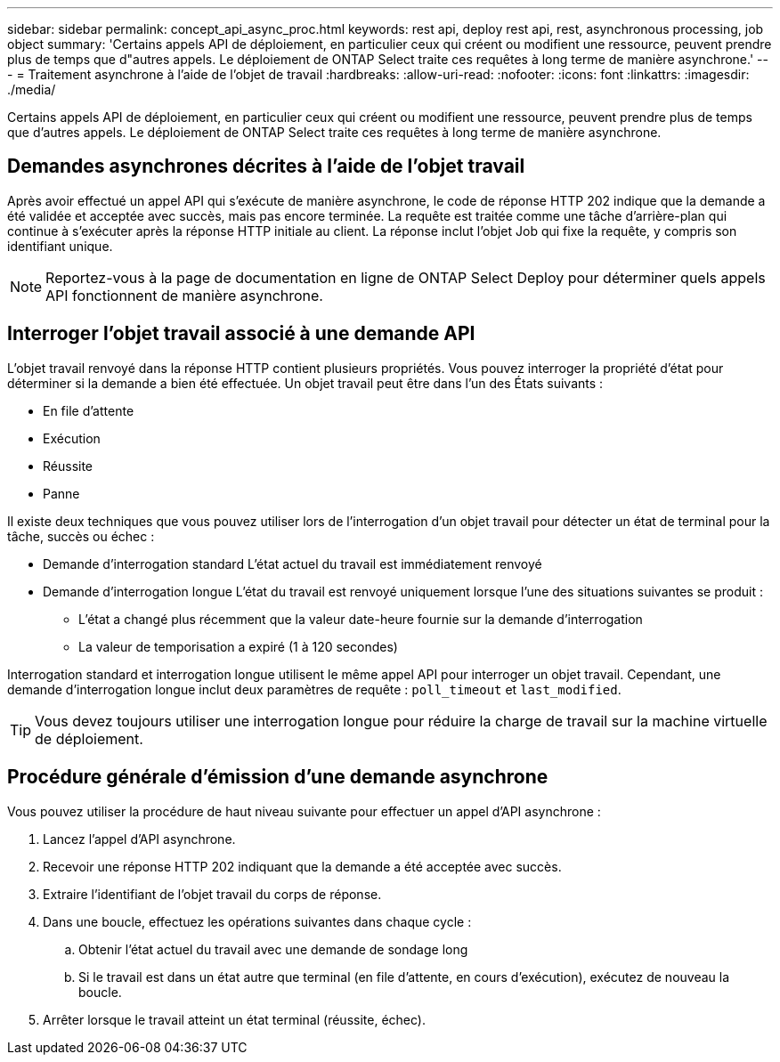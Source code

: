 ---
sidebar: sidebar 
permalink: concept_api_async_proc.html 
keywords: rest api, deploy rest api, rest, asynchronous processing, job object 
summary: 'Certains appels API de déploiement, en particulier ceux qui créent ou modifient une ressource, peuvent prendre plus de temps que d"autres appels. Le déploiement de ONTAP Select traite ces requêtes à long terme de manière asynchrone.' 
---
= Traitement asynchrone à l'aide de l'objet de travail
:hardbreaks:
:allow-uri-read: 
:nofooter: 
:icons: font
:linkattrs: 
:imagesdir: ./media/


[role="lead"]
Certains appels API de déploiement, en particulier ceux qui créent ou modifient une ressource, peuvent prendre plus de temps que d'autres appels. Le déploiement de ONTAP Select traite ces requêtes à long terme de manière asynchrone.



== Demandes asynchrones décrites à l'aide de l'objet travail

Après avoir effectué un appel API qui s'exécute de manière asynchrone, le code de réponse HTTP 202 indique que la demande a été validée et acceptée avec succès, mais pas encore terminée. La requête est traitée comme une tâche d'arrière-plan qui continue à s'exécuter après la réponse HTTP initiale au client. La réponse inclut l'objet Job qui fixe la requête, y compris son identifiant unique.


NOTE: Reportez-vous à la page de documentation en ligne de ONTAP Select Deploy pour déterminer quels appels API fonctionnent de manière asynchrone.



== Interroger l'objet travail associé à une demande API

L'objet travail renvoyé dans la réponse HTTP contient plusieurs propriétés. Vous pouvez interroger la propriété d'état pour déterminer si la demande a bien été effectuée. Un objet travail peut être dans l'un des États suivants :

* En file d'attente
* Exécution
* Réussite
* Panne


Il existe deux techniques que vous pouvez utiliser lors de l'interrogation d'un objet travail pour détecter un état de terminal pour la tâche, succès ou échec :

* Demande d'interrogation standard
L'état actuel du travail est immédiatement renvoyé
* Demande d'interrogation longue
L'état du travail est renvoyé uniquement lorsque l'une des situations suivantes se produit :
+
** L'état a changé plus récemment que la valeur date-heure fournie sur la demande d'interrogation
** La valeur de temporisation a expiré (1 à 120 secondes)




Interrogation standard et interrogation longue utilisent le même appel API pour interroger un objet travail. Cependant, une demande d'interrogation longue inclut deux paramètres de requête : `poll_timeout` et `last_modified`.


TIP: Vous devez toujours utiliser une interrogation longue pour réduire la charge de travail sur la machine virtuelle de déploiement.



== Procédure générale d'émission d'une demande asynchrone

Vous pouvez utiliser la procédure de haut niveau suivante pour effectuer un appel d'API asynchrone :

. Lancez l'appel d'API asynchrone.
. Recevoir une réponse HTTP 202 indiquant que la demande a été acceptée avec succès.
. Extraire l'identifiant de l'objet travail du corps de réponse.
. Dans une boucle, effectuez les opérations suivantes dans chaque cycle :
+
.. Obtenir l'état actuel du travail avec une demande de sondage long
.. Si le travail est dans un état autre que terminal (en file d'attente, en cours d'exécution), exécutez de nouveau la boucle.


. Arrêter lorsque le travail atteint un état terminal (réussite, échec).

